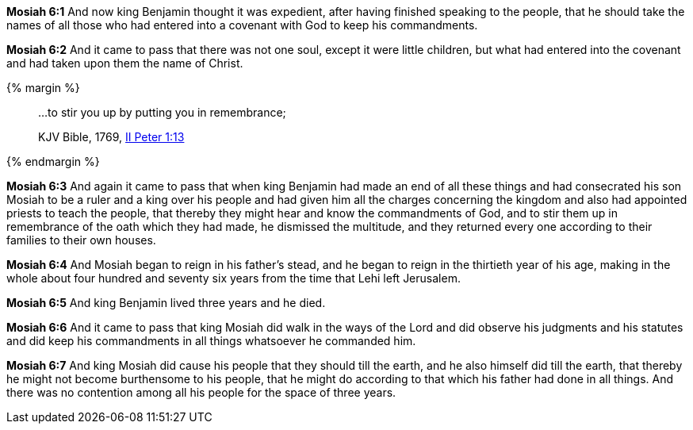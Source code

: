 *Mosiah 6:1* And now king Benjamin thought it was expedient, after having finished speaking to the people, that he should take the names of all those who had entered into a covenant with God to keep his commandments.

*Mosiah 6:2* And it came to pass that there was not one soul, except it were little children, but what had entered into the covenant and had taken upon them the name of Christ.

{% margin %}
____

...to stir you up by putting you in remembrance;

[small]#KJV Bible, 1769, http://www.kingjamesbibleonline.org/2-Peter-Chapter-1/[II Peter 1:13]#
____
{% endmargin %}

*Mosiah 6:3* And again it came to pass that when king Benjamin had made an end of all these things and had consecrated his son Mosiah to be a ruler and a king over his people and had given him all the charges concerning the kingdom and also had appointed priests to teach the people, that thereby they might hear and know the commandments of God, and [highlight-orange]#to stir them up in remembrance# of the oath which they had made, he dismissed the multitude, and they returned every one according to their families to their own houses.

*Mosiah 6:4* And Mosiah began to reign in his father's stead, and he began to reign in the thirtieth year of his age, making in the whole about four hundred and seventy six years from the time that Lehi left Jerusalem.

*Mosiah 6:5* And king Benjamin lived three years and he died.

*Mosiah 6:6* And it came to pass that king Mosiah did walk in the ways of the Lord and did observe his judgments and his statutes and did keep his commandments in all things whatsoever he commanded him.

*Mosiah 6:7* And king Mosiah did cause his people that they should till the earth, and he also himself did till the earth, that thereby he might not become burthensome to his people, that he might do according to that which his father had done in all things. And there was no contention among all his people for the space of three years.

